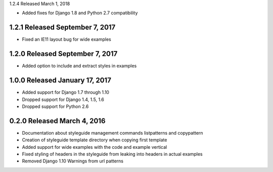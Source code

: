 1.2.4 Released March 1, 2018

* Added fixes for Django 1.8 and Python 2.7 compatibility

1.2.1 Released September 7, 2017
--------------------------------

* Fixed an IE11 layout bug for wide examples

1.2.0 Released September 7, 2017
--------------------------------

* Added option to include and extract styles in examples

1.0.0 Released January 17, 2017
-------------------------------

* Added support for Django 1.7 through 1.10
* Dropped support for Django 1.4, 1.5, 1.6
* Dropped support for Python 2.6

0.2.0 Released March 4, 2016
----------------------------

* Documentation about styleguide management commands listpatterns and copypattern
* Creation of styleguide template directory when copying first template
* Added support for wide examples with the code and example vertical
* Fixed styling of headers in the styleguide from leaking into headers in actual examples
* Removed Django 1.10 Warnings from url patterns
